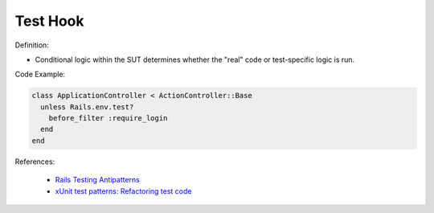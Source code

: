 Test Hook
^^^^^
Definition:

* Conditional logic within the SUT determines whether the "real" code or test-specific logic is run.


Code Example:

.. code-block:: ruby

  class ApplicationController < ActionController::Base
    unless Rails.env.test?
      before_filter :require_login
    end
  end

References:

 * `Rails Testing Antipatterns <https://thoughtbot.com/upcase/videos/testing-antipatterns>`_
 * `xUnit test patterns: Refactoring test code <https://books.google.com.br/books?hl=pt-BR&lr=&id=-izOiCEIABQC&oi=fnd&pg=PT19&dq=%22test+code%22+AND+(%22test*+smell*%22+OR+antipattern*+OR+%22poor+quality%22)&ots=YL71coYZkx&sig=s3U1TNqypvSAzSilSbex5lnHonk#v=onepage&q=%22test%20code%22%20AND%20(%22test*%20smell*%22%20OR%20antipattern*%20OR%20%22poor%20quality%22)&f=false>`_

